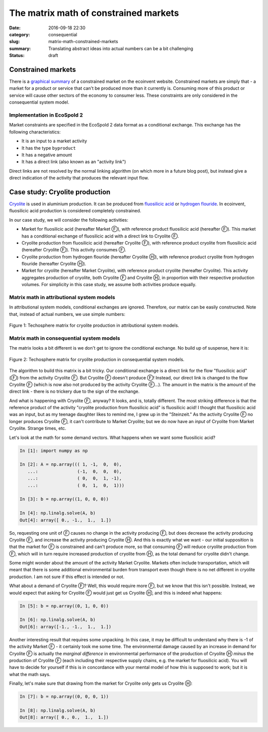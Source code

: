 The matrix math of constrained markets
######################################

:date: 2016-09-18 22:30
:category: consequential
:slug: matrix-math-constrained-markets
:summary: Translating abstract ideas into actual numbers can be a bit challenging
:status: draft

Constrained markets
===================

There is a `graphical summary <http://www.ecoinvent.org/support/faqs/methodology-of-ecoinvent-3/what-is-a-constrained-market-how-is-it-different-from-the-normal-market-how-does-it-behave-during-the-linking.html>`__ of a constrained market on the ecoinvent website. Constrained markets are simply that - a market for a product or service that can't be produced more than it currently is. Consuming more of this product or service will cause other sectors of the economy to consumer less. These constraints are only considered in the consequential system model.

Implementation in EcoSpold 2
----------------------------

Market constraints are specified in the EcoSpold 2 data format as a conditional exchange. This exchange has the following characteristics:

* It is an input to a market activity
* It has the type ``byproduct``
* It has a negative amount
* It has a direct link (also known as an "activity link")

Direct links are not resolved by the normal linking algorithm (on which more in a future blog post), but instead give a direct indication of the activity that produces the relevant input flow.

Case study: Cryolite production
===============================

`Cryolite <https://en.wikipedia.org/wiki/Cryolite>`__ is used in aluminium production. It can be produced from `fluosilicic acid <https://en.wikipedia.org/wiki/Hexafluorosilicic_acid>`__ or `hydrogen flouride <https://en.wikipedia.org/wiki/Hydrogen_fluoride>`__. In ecoinvent, fluosilicic acid production is considered completely constrained.

In our case study, we will consider the following activities:

* Market for fluosilicic acid (hereafter Market Ⓕ), with reference product fluosilicic acid (hereafter Ⓕ). This market has a conditional exchange of fluosilicic acid with a direct link to Cryolite Ⓕ.
* Cryolite production from fluosilicic acid (hereafter Cryolite Ⓕ), with reference product cryolite from fluosilicic acid (hereafter Cryolite Ⓕ). This activity consumes Ⓕ.
* Cryolite production from hydrogen flouride (hereafter Cryolite Ⓗ), with reference product cryolite from hydrogen flouride (hereafter Cryolite Ⓗ).
* Market for cryolite (hereafter Market Cryolite), with reference product cryolite (hereafter Cryolite). This activity aggregates production of cryolite, both Cryolite Ⓕ and Cryolite Ⓗ, in proportion with their respective production volumes. For simplicity in this case study, we assume both activities produce equally.

Matrix math in attributional system models
------------------------------------------

In attributional system models, conditional exchanges are ignored. Therefore, our matrix can be easily constructed. Note that, instead of actual numbers, we use simple numbers:

.. figure:: /images/constrained-attributional.png
    :alt: Matrix with no costrained exchanges.
    :align: center

    Figure 1: Techosphere matrix for cryolite production in attributional system models.

Matrix math in consequential system models
------------------------------------------

The matrix looks a bit different is we don't get to ignore the conditional exchange. No build up of suspense, here it is:

.. figure:: /images/constrained-consequential.png
    :alt: Matrix with costrained exchanges.
    :align: center

    Figure 2: Techosphere matrix for cryolite production in consequential system models.

The algorithm to build this matrix is a bit tricky. Our conditional exchange is a direct link for the flow "fluosilicic acid" (Ⓕ) from the activity Cryolite Ⓕ. But Cryolite Ⓕ doesn't produce Ⓕ! Instead, our direct link is changed to the flow Cryolite Ⓕ (which is now also not produced by the activity Cryolite Ⓕ...). The amount in the matrix is the amount of the direct link - there is no trickery due to the sign of the exchange.

And what is happening with Cryolite Ⓕ, anyway? It looks, and is, totally different. The most striking difference is that the reference product of the activity "cryolite production from fluosilicic acid" is fluosilicic acid! I thought that fluosilicic acid was an input, but as my teenage daughter likes to remind me, I grew up in the "Steinzeit." As the activity Cryolite Ⓕ no longer produces Cryolite Ⓕ, it can't contribute to Market Cryolite; but we do now have an *input* of Cryolite from Market Cryolite. Strange times, etc.

Let's look at the math for some demand vectors. What happens when we want some fluosilicic acid?

.. code-block:: python

    In [1]: import numpy as np

    In [2]: A = np.array((( 1, -1,  0,  0),
       ...:               (-1,  0,  0,  0),
       ...:               ( 0,  0,  1, -1),
       ...:               ( 0,  1,  0,  1)))

    In [3]: b = np.array((1, 0, 0, 0))

    In [4]: np.linalg.solve(A, b)
    Out[4]: array([ 0., -1.,  1.,  1.])

So, requesting one unit of Ⓕ causes no change in the activity producing Ⓕ, but does decrease the activity producing Cryolite Ⓕ, and increase the activity producing Cryolite Ⓗ. And this is exactly what we want - our initial supposition is that the market for Ⓕ is constrained and can't produce more, so that consuming Ⓕ will reduce cryolite production from Ⓕ, which will in turn require increased production of cryolite from Ⓗ, as the total demand for cryolite didn't change.

Some might wonder about the amount of the activity Market Cryolite. Markets often include transportation, which will meant that there is some additional environmental burden from transport even though there is no net different in cryolite production. I am not sure if this effect is intended or not.

What about a demand of Cryolite Ⓕ? Well, this would require more Ⓕ, but we know that this isn't possible. Instead, we would expect that asking for Cryolite Ⓕ would just get us Cryolite Ⓗ, and this is indeed what happens:

.. code-block:: python

    In [5]: b = np.array((0, 1, 0, 0))

    In [6]: np.linalg.solve(A, b)
    Out[6]: array([-1., -1.,  1.,  1.])

Another interesting result that requires some unpacking. In this case, it may be difficult to understand why there is -1 of the activity Market Ⓕ - it certainly took me some time. The environmental damage caused by an increase in demand for Cryolite Ⓕ is actually the *marginal difference* in environmental performance of the production of Cryolite Ⓗ *minus* the production of Cryolite Ⓕ (each including their respective supply chains, e.g. the market for fluosilicic acid). You will have to decide for yourself if this is in concordance with your mental model of how this is supposed to work; but it is what the math says.

Finally, let's make sure that drawing from the market for Cryolite only gets us Cryolite Ⓗ:

.. code-block:: python

    In [7]: b = np.array((0, 0, 0, 1))

    In [8]: np.linalg.solve(A, b)
    Out[8]: array([ 0., 0.,  1.,  1.])
